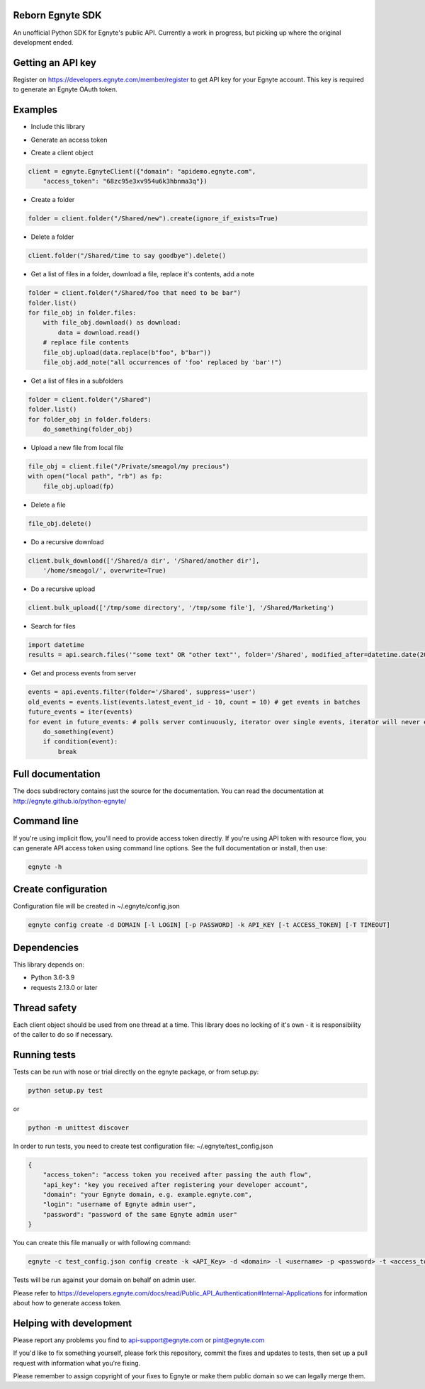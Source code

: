 Reborn Egnyte SDK
==========

An unofficial Python SDK for Egnyte's public API.
Currently a work in progress, but picking up where the original development ended.

Getting an API key
==================

Register on https://developers.egnyte.com/member/register to get API key
for your Egnyte account. This key is required to generate an Egnyte OAuth
token.

Examples
========

* Include this library

.. code-block::python

    import egnyte

* Generate an access token

.. code-block::python

    egnyte.base.get_access_token({"api_key":"cba97f3apst9eqzdr5hskggx", "login":"test", "password":"password", "grant_type":"password", "domain":"apidemo"})

* Create a client object

.. code-block:: python

    client = egnyte.EgnyteClient({"domain": "apidemo.egnyte.com",
        "access_token": "68zc95e3xv954u6k3hbnma3q"})

* Create a folder

.. code-block:: python

    folder = client.folder("/Shared/new").create(ignore_if_exists=True)

* Delete a folder

.. code-block:: python

    client.folder("/Shared/time to say goodbye").delete()

* Get a list of files in a folder, download a file, replace it's contents, add a note

.. code-block:: python

    folder = client.folder("/Shared/foo that need to be bar")
    folder.list()
    for file_obj in folder.files:
        with file_obj.download() as download:
            data = download.read()
        # replace file contents
        file_obj.upload(data.replace(b"foo", b"bar"))
        file_obj.add_note("all occurrences of 'foo' replaced by 'bar'!")

* Get a list of files in a subfolders

.. code-block:: python

    folder = client.folder("/Shared")
    folder.list()
    for folder_obj in folder.folders:
        do_something(folder_obj)

* Upload a new file from local file

.. code-block:: python

    file_obj = client.file("/Private/smeagol/my precious")
    with open("local path", "rb") as fp:
        file_obj.upload(fp)

* Delete a file

.. code-block:: python

    file_obj.delete()

* Do a recursive download

.. code-block:: python

    client.bulk_download(['/Shared/a dir', '/Shared/another dir'],
        '/home/smeagol/', overwrite=True)

* Do a recursive upload

.. code-block:: python

    client.bulk_upload(['/tmp/some directory', '/tmp/some file'], '/Shared/Marketing')

* Search for files

.. code-block:: python

    import datetime
    results = api.search.files('"some text" OR "other text"', folder='/Shared', modified_after=datetime.date(2015, 1, 15))

* Get and process events from server

.. code-block:: python

    events = api.events.filter(folder='/Shared', suppress='user')
    old_events = events.list(events.latest_event_id - 10, count = 10) # get events in batches
    future_events = iter(events)
    for event in future_events: # polls server continuously, iterator over single events, iterator will never end
        do_something(event)
        if condition(event):
            break



Full documentation
==================

The docs subdirectory contains just the source for the documentation.
You can read the documentation at http://egnyte.github.io/python-egnyte/


Command line
============

If you're using implicit flow, you'll need to provide access token directly.
If you're using API token with resource flow, you can generate API access token using command line options.
See the full documentation or install, then use:

.. code-block:: python

    egnyte -h

Create configuration
====================

Configuration file will be created in ~/.egnyte/config.json

.. code-block:: python

    egnyte config create -d DOMAIN [-l LOGIN] [-p PASSWORD] -k API_KEY [-t ACCESS_TOKEN] [-T TIMEOUT]

Dependencies
============

This library depends on:

-  Python 3.6-3.9
-  requests 2.13.0 or later

Thread safety
=============

Each client object should be used from one thread at a time. This
library does no locking of it's own - it is responsibility of the caller
to do so if necessary.

Running tests
=============

Tests can be run with nose or trial directly on the egnyte package, or
from setup.py:

.. code-block:: python

    python setup.py test

or

.. code-block:: python

    python -m unittest discover

In order to run tests, you need to create test configuration file: ~/.egnyte/test\_config.json

.. code-block:: json

    {
        "access_token": "access token you received after passing the auth flow", 
        "api_key": "key you received after registering your developer account", 
        "domain": "your Egnyte domain, e.g. example.egnyte.com", 
        "login": "username of Egnyte admin user", 
        "password": "password of the same Egnyte admin user"
    }

You can create this file manually or with following command:

.. code-block:: python

    egnyte -c test_config.json config create -k <API_Key> -d <domain> -l <username> -p <password> -t <access_token>

Tests will be run against your domain on behalf on admin user.

Please refer to https://developers.egnyte.com/docs/read/Public_API_Authentication#Internal-Applications for information
about how to generate access token.

Helping with development
========================

Please report any problems you find to
api-support@egnyte.com or pint@egnyte.com

If you'd like to fix something yourself, please fork this repository,
commit the fixes and updates to tests, then set up a pull request with
information what you're fixing.

Please remember to assign copyright of your fixes to Egnyte or make them
public domain so we can legally merge them.
